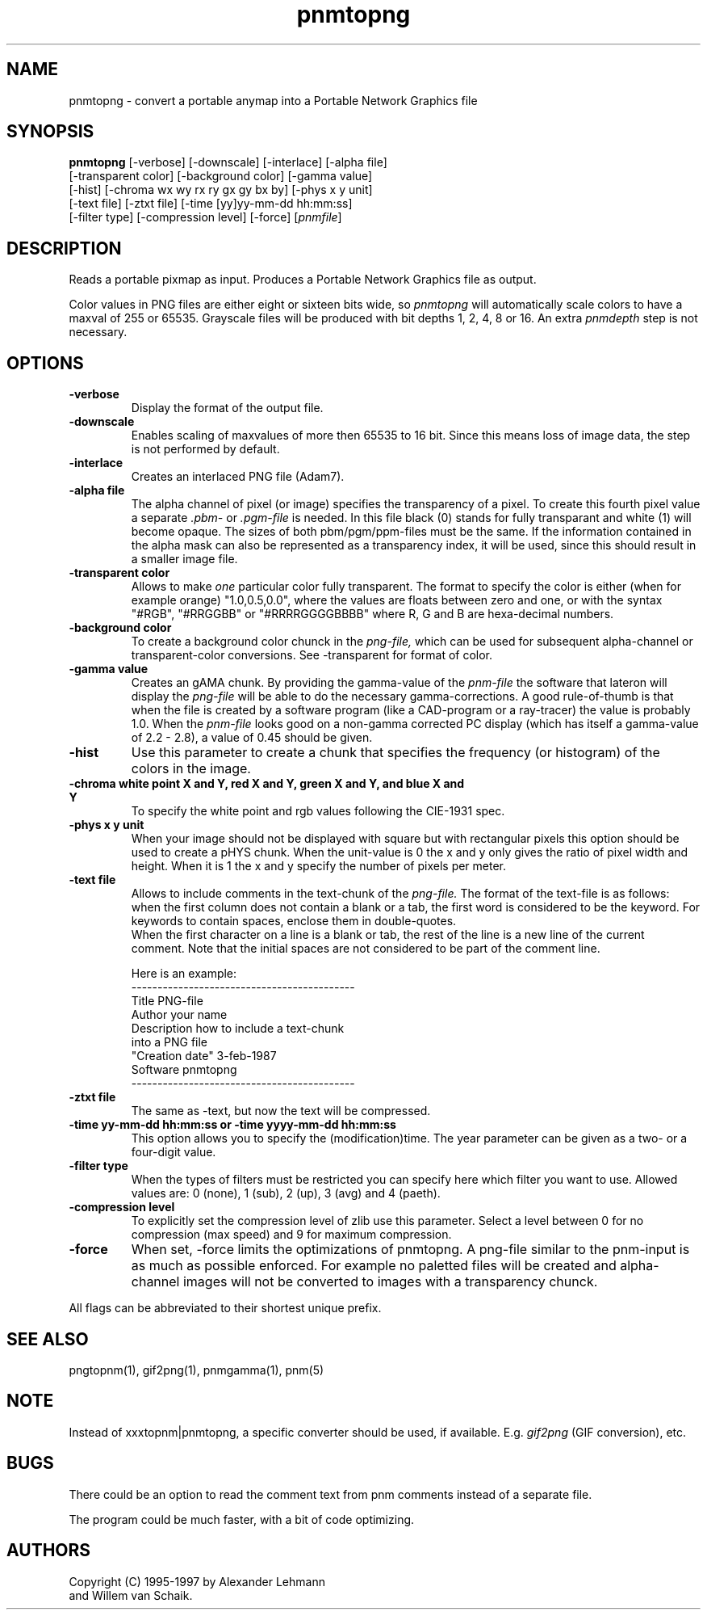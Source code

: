 .TH pnmtopng 1 "6 January 1997"
.IX pnmtopng
.SH NAME
pnmtopng - convert a portable anymap into a Portable Network Graphics file
.SH SYNOPSIS
.B pnmtopng
.RB [-verbose]
[-downscale]
[-interlace]
[-alpha file]
.br
[-transparent color]
[-background color]
[-gamma value]
.br
[-hist]
[-chroma wx wy rx ry gx gy bx by]
[-phys x y unit]
.br
[-text file]
[-ztxt file]
[-time [yy]yy-mm-dd hh:mm:ss]
.br
[-filter type]
[-compression level]
[-force]
.RI [ pnmfile ]
.SH DESCRIPTION
Reads a portable pixmap as input.
Produces a Portable Network Graphics file as output.
.IX png
.PP
Color values in PNG files are either eight or sixteen bits wide, so
.I pnmtopng
will automatically scale colors to have a maxval of 255 or 65535.
Grayscale files will be produced with bit depths 1, 2, 4, 8 or 16.
An extra
.I pnmdepth
step is not necessary.
.SH OPTIONS
.TP
.B -verbose
Display the format of the output file.
.TP
.B -downscale
Enables scaling of maxvalues of more then 65535 to 16 bit. Since this means
loss of image data, the step is not performed by default.
.TP
.B -interlace
Creates an interlaced PNG file (Adam7).
.TP
.B -alpha file
The alpha channel of pixel (or image) specifies the transparency of a pixel.
To create this fourth pixel value a separate
.I .pbm-
or
.I .pgm-file
is needed. In this file black (0) stands for fully transparant and white (1) 
will become opaque. The sizes of both pbm/pgm/ppm-files must be the same.
If the information contained in the alpha mask can also be represented as
a transparency index, it will be used, since this should result in a smaller
image file.
.TP
.B -transparent color
Allows to make
.I one
particular color fully transparent. The format to specify the color is either
(when for example orange) "1.0,0.5,0.0", where the values are floats between 
zero and one, or with the syntax "#RGB", "#RRGGBB" or "#RRRRGGGGBBBB" where 
R, G and B are hexa-decimal numbers.
.TP
.B -background color
To create a background color chunck in the 
.I png-file,
which can be used for subsequent alpha-channel or transparent-color
conversions. See -transparent for format of color.
.TP
.B -gamma value
Creates an gAMA chunk. By providing the gamma-value of the
.I pnm-file
the software that lateron will display the
.I png-file
will be able to do the necessary gamma-corrections. A good rule-of-thumb is
that when the file is created by a software program (like a CAD-program or
a ray-tracer) the value is probably 1.0. When the
.I pnm-file
looks good on a non-gamma corrected PC display (which has itself a gamma-value
of 2.2 - 2.8), a value of 0.45 should be given.
.TP
.B -hist
Use this parameter to create a chunk that specifies the frequency (or histogram)
of the colors in the image.
.TP
.B -chroma white point X and Y, red X and Y, green X and Y, and blue X and Y
To specify the white point and rgb values following the CIE-1931 spec.
.TP
.B -phys x y unit
When your image should not be displayed with square but with rectangular
pixels this option should be used to create a pHYS chunk. When the unit-value
is 0 the x and y only gives the ratio of pixel width and height. When it is
1 the x and y specify the number of pixels per meter.
.TP
.B -text file
Allows to include comments in the text-chunk of the
.I png-file.
The format of the text-file is as follows: when the first column does not
contain a blank or a tab, the first word is considered to be the keyword.
For keywords to contain spaces, enclose them in double-quotes.
.br
When the first character on a line is a blank or tab, the rest of the line
is a new line of the current comment.
Note that the initial spaces are not considered to be part of the comment
line.
.br

.br
Here is an example:
.br
-------------------------------------------
.br
Title           PNG-file
.br
Author          your name
.br
Description     how to include a text-chunk
                into a PNG file
.br
"Creation date" 3-feb-1987
.br
Software        pnmtopng
.br
-------------------------------------------
.TP
.B -ztxt file
The same as -text, but now the text will be compressed.
.TP
.B -time yy-mm-dd hh:mm:ss or -time yyyy-mm-dd hh:mm:ss
This option allows you to specify the (modification)time. The year parameter 
can be given as a two- or a four-digit value.
.TP
.B -filter type
When the types of filters must be restricted you can specify here
which filter you want to use. Allowed values are: 0 (none), 1 (sub), 
2 (up), 3 (avg) and 4 (paeth).
.TP
.B -compression level
To explicitly set the compression level of zlib use this parameter. Select
a level between 0 for no compression (max speed) and 9 for maximum compression.
.TP
.B -force
When set, -force limits the optimizations of pnmtopng. A png-file similar
to the pnm-input is as much as possible enforced. For example no paletted
files will be created and alpha-channel images will not be converted to
images with a transparency chunck.
.PP
All flags can be abbreviated to their shortest unique prefix.
.SH "SEE ALSO"
pngtopnm(1), gif2png(1), pnmgamma(1), pnm(5)
.SH NOTE
Instead of xxxtopnm|pnmtopng, a specific converter should be used, if
available.
E.g.
.I gif2png
(GIF conversion), etc.
.SH BUGS
There could be an option to read the comment text from pnm comments instead
of a separate file.
.PP
The program could be much faster, with a bit of code optimizing.
.SH AUTHORS
Copyright (C) 1995-1997 by Alexander Lehmann
.br
                        and Willem van Schaik.
.\" Permission to use, copy, modify, and distribute this software and its
.\" documentation for any purpose and without fee is hereby granted, provided
.\" that the above copyright notice appear in all copies and that both that
.\" copyright notice and this permission notice appear in supporting
.\" documentation.  This software is provided "as is" without express or
.\" implied warranty.
.\"
.\" This man-page was derived from pnmtorast.1 by Jef Poskanzer
